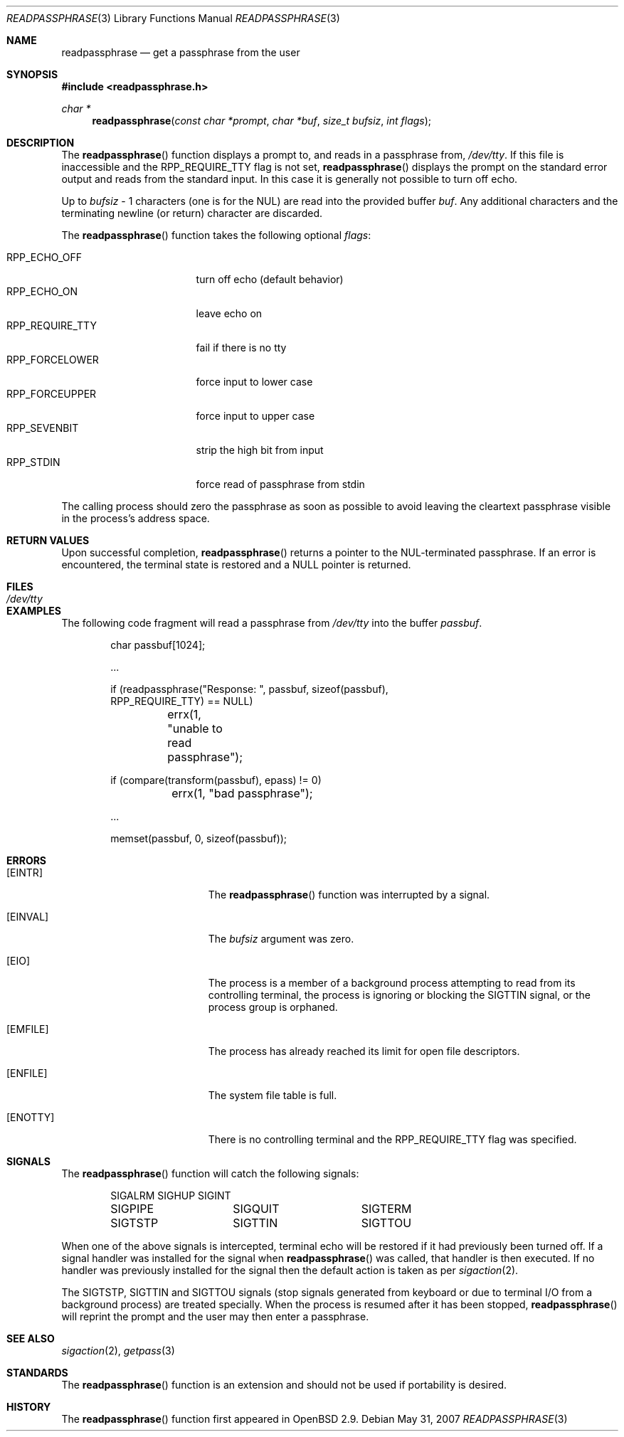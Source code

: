 .\"	$OpenBSD: readpassphrase.3,v 1.17 2007/05/31 19:19:28 jmc Exp $
.\"
.\" Copyright (c) 2000, 2002 Todd C. Miller <Todd.Miller@courtesan.com>
.\"
.\" Permission to use, copy, modify, and distribute this software for any
.\" purpose with or without fee is hereby granted, provided that the above
.\" copyright notice and this permission notice appear in all copies.
.\"
.\" THE SOFTWARE IS PROVIDED "AS IS" AND THE AUTHOR DISCLAIMS ALL WARRANTIES
.\" WITH REGARD TO THIS SOFTWARE INCLUDING ALL IMPLIED WARRANTIES OF
.\" MERCHANTABILITY AND FITNESS. IN NO EVENT SHALL THE AUTHOR BE LIABLE FOR
.\" ANY SPECIAL, DIRECT, INDIRECT, OR CONSEQUENTIAL DAMAGES OR ANY DAMAGES
.\" WHATSOEVER RESULTING FROM LOSS OF USE, DATA OR PROFITS, WHETHER IN AN
.\" ACTION OF CONTRACT, NEGLIGENCE OR OTHER TORTIOUS ACTION, ARISING OUT OF
.\" OR IN CONNECTION WITH THE USE OR PERFORMANCE OF THIS SOFTWARE.
.\"
.\" Sponsored in part by the Defense Advanced Research Projects
.\" Agency (DARPA) and Air Force Research Laboratory, Air Force
.\" Materiel Command, USAF, under agreement number F39502-99-1-0512.
.\"
.\" $FreeBSD: src/lib/libc/gen/readpassphrase.3,v 1.7.22.2.4.1 2012/03/03 06:15:13 kensmith Exp $
.\"
.Dd May 31, 2007
.Dt READPASSPHRASE 3
.Os
.Sh NAME
.Nm readpassphrase
.Nd get a passphrase from the user
.Sh SYNOPSIS
.In readpassphrase.h
.Ft "char *"
.Fn readpassphrase "const char *prompt" "char *buf" "size_t bufsiz" "int flags"
.Sh DESCRIPTION
The
.Fn readpassphrase
function displays a prompt to, and reads in a passphrase from,
.Pa /dev/tty .
If this file is inaccessible
and the
.Dv RPP_REQUIRE_TTY
flag is not set,
.Fn readpassphrase
displays the prompt on the standard error output and reads from the standard
input.
In this case it is generally not possible to turn off echo.
.Pp
Up to
.Fa bufsiz
\- 1 characters (one is for the
.Dv NUL )
are read into the provided buffer
.Fa buf .
Any additional
characters and the terminating newline (or return) character are discarded.
.Pp
The
.Fn readpassphrase
function
takes the following optional
.Fa flags :
.Pp
.Bl -tag -width ".Dv RPP_REQUIRE_TTY" -compact
.It Dv RPP_ECHO_OFF
turn off echo (default behavior)
.It Dv RPP_ECHO_ON
leave echo on
.It Dv RPP_REQUIRE_TTY
fail if there is no tty
.It Dv RPP_FORCELOWER
force input to lower case
.It Dv RPP_FORCEUPPER
force input to upper case
.It Dv RPP_SEVENBIT
strip the high bit from input
.It Dv RPP_STDIN
force read of passphrase from stdin
.El
.Pp
The calling process should zero the passphrase as soon as possible to
avoid leaving the cleartext passphrase visible in the process's address
space.
.Sh RETURN VALUES
Upon successful completion,
.Fn readpassphrase
returns a pointer to the NUL-terminated passphrase.
If an error is encountered, the terminal state is restored and
a
.Dv NULL
pointer is returned.
.Sh FILES
.Bl -tag -width ".Pa /dev/tty" -compact
.It Pa /dev/tty
.El
.Sh EXAMPLES
The following code fragment will read a passphrase from
.Pa /dev/tty
into the buffer
.Fa passbuf .
.Bd -literal -offset indent
char passbuf[1024];

\&...

if (readpassphrase("Response: ", passbuf, sizeof(passbuf),
    RPP_REQUIRE_TTY) == NULL)
	errx(1, "unable to read passphrase");

if (compare(transform(passbuf), epass) != 0)
	errx(1, "bad passphrase");

\&...

memset(passbuf, 0, sizeof(passbuf));
.Ed
.Sh ERRORS
.Bl -tag -width Er
.It Bq Er EINTR
The
.Fn readpassphrase
function was interrupted by a signal.
.It Bq Er EINVAL
The
.Ar bufsiz
argument was zero.
.It Bq Er EIO
The process is a member of a background process attempting to read
from its controlling terminal, the process is ignoring or blocking
the
.Dv SIGTTIN
signal, or the process group is orphaned.
.It Bq Er EMFILE
The process has already reached its limit for open file descriptors.
.It Bq Er ENFILE
The system file table is full.
.It Bq Er ENOTTY
There is no controlling terminal and the
.Dv RPP_REQUIRE_TTY
flag was specified.
.El
.Sh SIGNALS
The
.Fn readpassphrase
function
will catch the following signals:
.Bd -literal -offset indent
SIGALRM		SIGHUP		SIGINT
SIGPIPE		SIGQUIT		SIGTERM
SIGTSTP		SIGTTIN		SIGTTOU
.Ed
.Pp
When one of the above signals is intercepted, terminal echo will
be restored if it had previously been turned off.
If a signal handler was installed for the signal when
.Fn readpassphrase
was called, that handler is then executed.
If no handler was previously installed for the signal then the
default action is taken as per
.Xr sigaction 2 .
.Pp
The
.Dv SIGTSTP , SIGTTIN
and
.Dv SIGTTOU
signals (stop signals generated from keyboard or due to terminal I/O
from a background process) are treated specially.
When the process is resumed after it has been stopped,
.Fn readpassphrase
will reprint the prompt and the user may then enter a passphrase.
.Sh SEE ALSO
.Xr sigaction 2 ,
.Xr getpass 3
.Sh STANDARDS
The
.Fn readpassphrase
function is an
extension and should not be used if portability is desired.
.Sh HISTORY
The
.Fn readpassphrase
function first appeared in
.Ox 2.9 .
